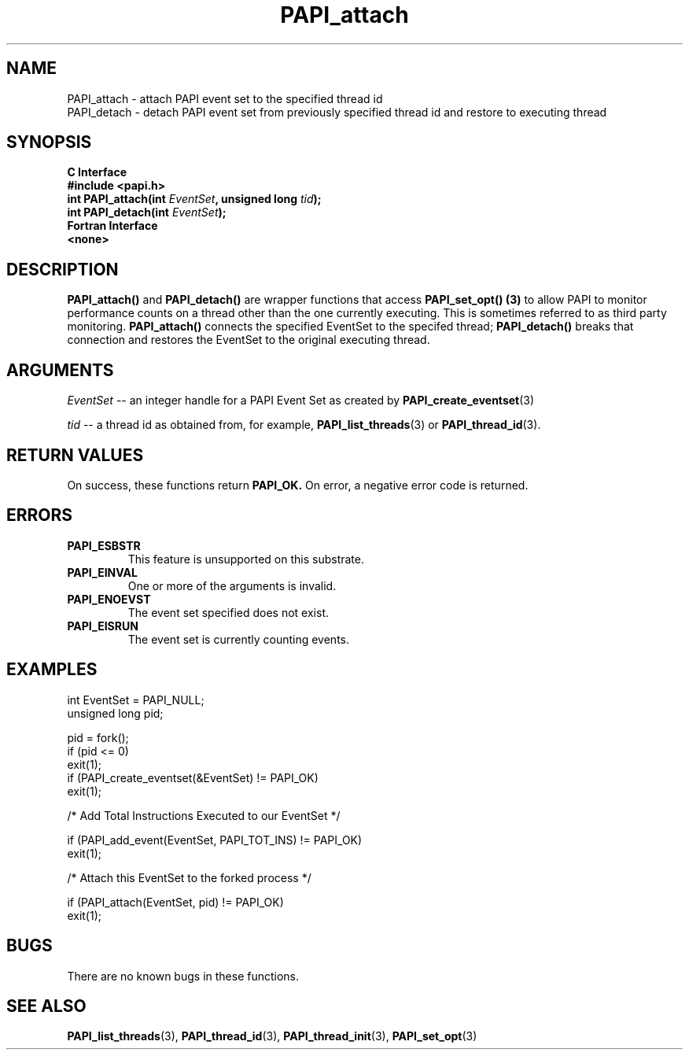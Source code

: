 .\" $Id: PAPI_attach.3,v 1.5 2009-09-10 20:19:37 terpstra Exp $
.TH PAPI_attach 3 "October, 2006" "PAPI Programmer's Reference" "PAPI"

.SH NAME
.nf
PAPI_attach  \- attach PAPI event set to the specified thread id
PAPI_detach  \- detach PAPI event set from previously specified thread id and restore to executing thread
.fi

.SH SYNOPSIS
.B C Interface
.nf
.B #include <papi.h>
.BI "int\ PAPI_attach(int " EventSet ", unsigned long " tid ");"
.BI "int\ PAPI_detach(int " EventSet ");"
.fi
.B Fortran Interface
.nf
.B <none>
.fi

.SH DESCRIPTION
.B PAPI_attach()
and
.B PAPI_detach()
are wrapper functions that access
.BR "PAPI_set_opt() (3)" " to allow PAPI to monitor performance counts"
on a thread other than the one currently executing. This is sometimes referred to as third party monitoring.
.B PAPI_attach()
connects the specified EventSet to the specifed thread;
.B PAPI_detach()
breaks that connection and restores the EventSet to the original executing thread.

.SH ARGUMENTS
.I EventSet
--  an integer handle for a PAPI Event Set as created by
.BR "PAPI_create_eventset" (3)
.LP
.I tid
-- a thread id as obtained from, for example,
.BR "PAPI_list_threads" "(3) or "
.BR "PAPI_thread_id" "(3)."

.SH RETURN VALUES
On success, these functions return
.B "PAPI_OK." 
On error, a negative error code is returned.

.SH ERRORS
.TP
.B "PAPI_ESBSTR"
This feature is unsupported on this substrate.
.TP
.B "PAPI_EINVAL"
One or more of the arguments is invalid.
.TP
.B "PAPI_ENOEVST"
The event set specified does not exist.
.TP
.B "PAPI_EISRUN"
The event set is currently counting events.


.SH EXAMPLES
.nf
.if t .ft CW
int EventSet = PAPI_NULL;
unsigned long pid;

pid = fork();
if (pid <= 0)
  exit(1);
	
if (PAPI_create_eventset(&EventSet) != PAPI_OK)
  exit(1);

/* Add Total Instructions Executed to our EventSet */

if (PAPI_add_event(EventSet, PAPI_TOT_INS) != PAPI_OK)
  exit(1);

/* Attach this EventSet to the forked process */

if (PAPI_attach(EventSet, pid) != PAPI_OK)
  exit(1);


.if t .ft P
.fi

.SH BUGS
There are no known bugs in these functions.

.SH SEE ALSO
.BR PAPI_list_threads "(3), " PAPI_thread_id "(3), " PAPI_thread_init "(3), "
.BR PAPI_set_opt "(3)" 
